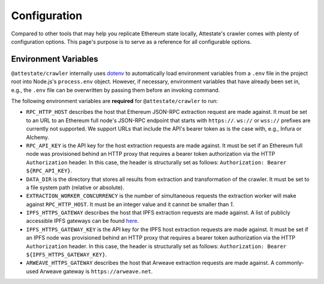Configuration
=============

Compared to other tools that may help you replicate Ethereum state locally,
Attestate's crawler comes with plenty of configuration options. This page's
purpose is to serve as a reference for all configurable options.

..  _configuration-environment-variables:

Environment Variables
---------------------

``@attestate/crawler`` internally uses `dotenv
<https://www.npmjs.com/package/dotenv>`_ to automatically load environment
variables from a ``.env`` file in the project root into Node.js's
``process.env`` object. However, if necessary, environment variables that have
already been set in, e.g., the ``.env`` file can be overwritten by passing them
before an invoking command.

The following environment variables are **required** for ``@attestate/crawler``
to run:

* ``RPC_HTTP_HOST`` describes the host that Ethereum JSON-RPC extraction request are made against. It must be set to an URL to an Ethereum full node's JSON-RPC endpoint that starts with ``https://``. ``ws://`` or ``wss://`` prefixes are currently not supported. We support URLs that include the API's bearer token as is the case with, e.g., Infura or Alchemy.
*  ``RPC_API_KEY`` is the API key for the host extraction requests are made against. It must be set if an Ethereum full node was provisioned behind an HTTP proxy that requires a bearer token authorization via the HTTP ``Authorization`` header. In this case, the header is structurally set as follows: ``Authorization: Bearer ${RPC_API_KEY}``.
* ``DATA_DIR`` is the directory that stores all results from extraction and transformation of the crawler. It must be set to a file system path (relative or absolute).
* ``EXTRACTION_WORKER_CONCURRENCY`` is the number of simultaneous requests the extraction worker will make against ``RPC_HTTP_HOST``. It must be an integer value and it cannot be smaller than `1`.
* ``IPFS_HTTPS_GATEWAY`` describes the host that IPFS extraction requests are made against. A list of publicly accessible IPFS gateways can be found `here <https://ipfs.github.io/public-gateway-checker/>`_.
*  ``IPFS_HTTPS_GATEWAY_KEY`` is the API key for the IPFS host extraction requests are made against. It must be set if an IPFS node was provisioned behind an HTTP proxy that requires a bearer token authorization via the HTTP ``Authorization`` header. In this case, the header is structurally set as follows: ``Authorization: Bearer ${IPFS_HTTPS_GATEWAY_KEY}``.
* ``ARWEAVE_HTTPS_GATEWAY`` describes the host that Arweave extraction requests are made against. A commonly-used Arweave gateway is ``https://arweave.net``.
